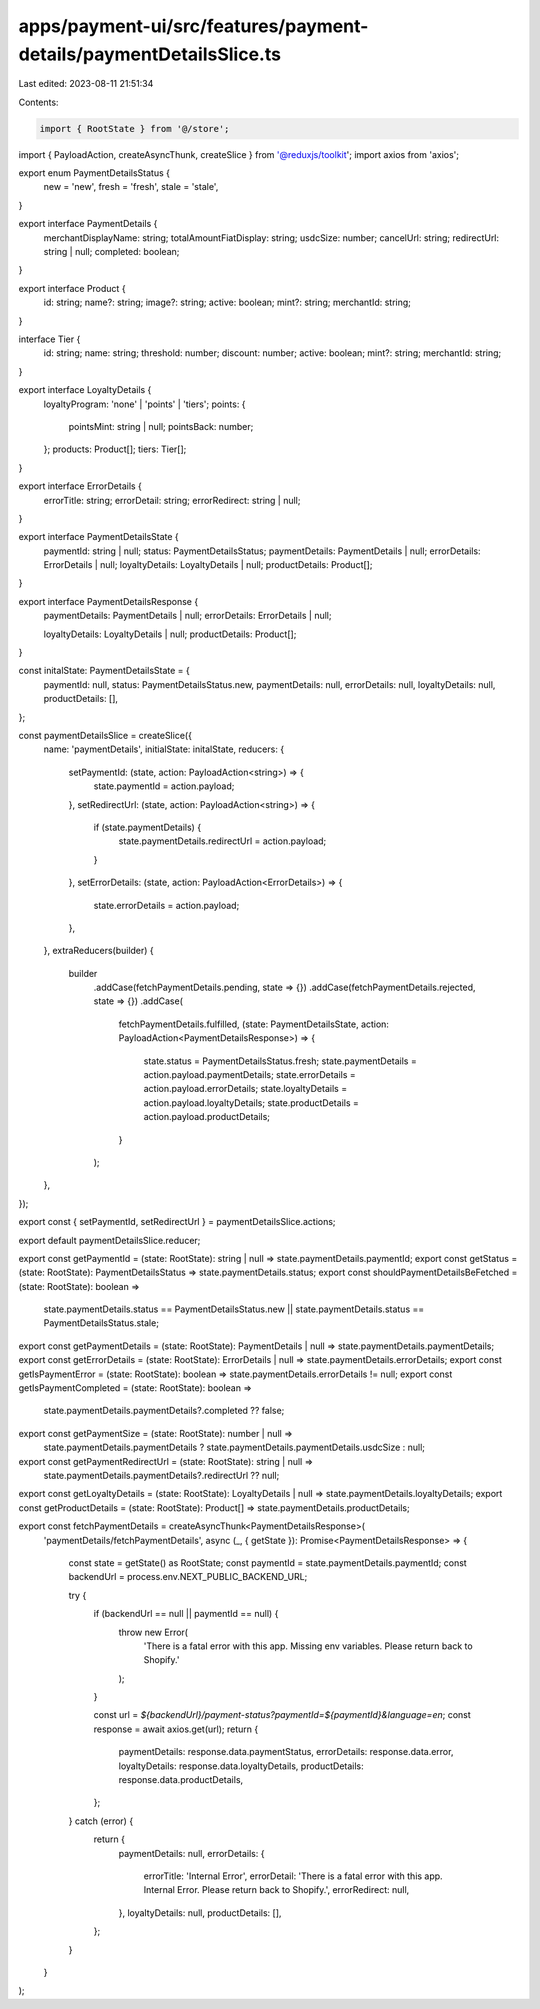 apps/payment-ui/src/features/payment-details/paymentDetailsSlice.ts
===================================================================

Last edited: 2023-08-11 21:51:34

Contents:

.. code-block:: ts

    import { RootState } from '@/store';
import { PayloadAction, createAsyncThunk, createSlice } from '@reduxjs/toolkit';
import axios from 'axios';

export enum PaymentDetailsStatus {
    new = 'new',
    fresh = 'fresh',
    stale = 'stale',
}

export interface PaymentDetails {
    merchantDisplayName: string;
    totalAmountFiatDisplay: string;
    usdcSize: number;
    cancelUrl: string;
    redirectUrl: string | null;
    completed: boolean;
}

export interface Product {
    id: string;
    name?: string;
    image?: string;
    active: boolean;
    mint?: string;
    merchantId: string;
}

interface Tier {
    id: string;
    name: string;
    threshold: number;
    discount: number;
    active: boolean;
    mint?: string;
    merchantId: string;
}

export interface LoyaltyDetails {
    loyaltyProgram: 'none' | 'points' | 'tiers';
    points: {
        pointsMint: string | null;
        pointsBack: number;
    };
    products: Product[];
    tiers: Tier[];
}

export interface ErrorDetails {
    errorTitle: string;
    errorDetail: string;
    errorRedirect: string | null;
}

export interface PaymentDetailsState {
    paymentId: string | null;
    status: PaymentDetailsStatus;
    paymentDetails: PaymentDetails | null;
    errorDetails: ErrorDetails | null;
    loyaltyDetails: LoyaltyDetails | null;
    productDetails: Product[];
}

export interface PaymentDetailsResponse {
    paymentDetails: PaymentDetails | null;
    errorDetails: ErrorDetails | null;

    loyaltyDetails: LoyaltyDetails | null;
    productDetails: Product[];
}

const initalState: PaymentDetailsState = {
    paymentId: null,
    status: PaymentDetailsStatus.new,
    paymentDetails: null,
    errorDetails: null,
    loyaltyDetails: null,
    productDetails: [],
};

const paymentDetailsSlice = createSlice({
    name: 'paymentDetails',
    initialState: initalState,
    reducers: {
        setPaymentId: (state, action: PayloadAction<string>) => {
            state.paymentId = action.payload;
        },
        setRedirectUrl: (state, action: PayloadAction<string>) => {
            if (state.paymentDetails) {
                state.paymentDetails.redirectUrl = action.payload;
            }
        },
        setErrorDetails: (state, action: PayloadAction<ErrorDetails>) => {
            state.errorDetails = action.payload;
        },
    },
    extraReducers(builder) {
        builder
            .addCase(fetchPaymentDetails.pending, state => {})
            .addCase(fetchPaymentDetails.rejected, state => {})
            .addCase(
                fetchPaymentDetails.fulfilled,
                (state: PaymentDetailsState, action: PayloadAction<PaymentDetailsResponse>) => {
                    state.status = PaymentDetailsStatus.fresh;
                    state.paymentDetails = action.payload.paymentDetails;
                    state.errorDetails = action.payload.errorDetails;
                    state.loyaltyDetails = action.payload.loyaltyDetails;
                    state.productDetails = action.payload.productDetails;
                }
            );
    },
});

export const { setPaymentId, setRedirectUrl } = paymentDetailsSlice.actions;

export default paymentDetailsSlice.reducer;

export const getPaymentId = (state: RootState): string | null => state.paymentDetails.paymentId;
export const getStatus = (state: RootState): PaymentDetailsStatus => state.paymentDetails.status;
export const shouldPaymentDetailsBeFetched = (state: RootState): boolean =>
    state.paymentDetails.status == PaymentDetailsStatus.new ||
    state.paymentDetails.status == PaymentDetailsStatus.stale;
export const getPaymentDetails = (state: RootState): PaymentDetails | null => state.paymentDetails.paymentDetails;
export const getErrorDetails = (state: RootState): ErrorDetails | null => state.paymentDetails.errorDetails;
export const getIsPaymentError = (state: RootState): boolean => state.paymentDetails.errorDetails != null;
export const getIsPaymentCompleted = (state: RootState): boolean =>
    state.paymentDetails.paymentDetails?.completed ?? false;
export const getPaymentSize = (state: RootState): number | null =>
    state.paymentDetails.paymentDetails ? state.paymentDetails.paymentDetails.usdcSize : null;
export const getPaymentRedirectUrl = (state: RootState): string | null =>
    state.paymentDetails.paymentDetails?.redirectUrl ?? null;

export const getLoyaltyDetails = (state: RootState): LoyaltyDetails | null => state.paymentDetails.loyaltyDetails;
export const getProductDetails = (state: RootState): Product[] => state.paymentDetails.productDetails;

export const fetchPaymentDetails = createAsyncThunk<PaymentDetailsResponse>(
    'paymentDetails/fetchPaymentDetails',
    async (_, { getState }): Promise<PaymentDetailsResponse> => {
        const state = getState() as RootState;
        const paymentId = state.paymentDetails.paymentId;
        const backendUrl = process.env.NEXT_PUBLIC_BACKEND_URL;

        try {
            if (backendUrl == null || paymentId == null) {
                throw new Error(
                    'There is a fatal error with this app. Missing env variables. Please return back to Shopify.'
                );
            }

            const url = `${backendUrl}/payment-status?paymentId=${paymentId}&language=en`;
            const response = await axios.get(url);
            return {
                paymentDetails: response.data.paymentStatus,
                errorDetails: response.data.error,
                loyaltyDetails: response.data.loyaltyDetails,
                productDetails: response.data.productDetails,
            };
        } catch (error) {
            return {
                paymentDetails: null,
                errorDetails: {
                    errorTitle: 'Internal Error',
                    errorDetail: 'There is a fatal error with this app. Internal Error. Please return back to Shopify.',
                    errorRedirect: null,
                },
                loyaltyDetails: null,
                productDetails: [],
            };
        }
    }
);


